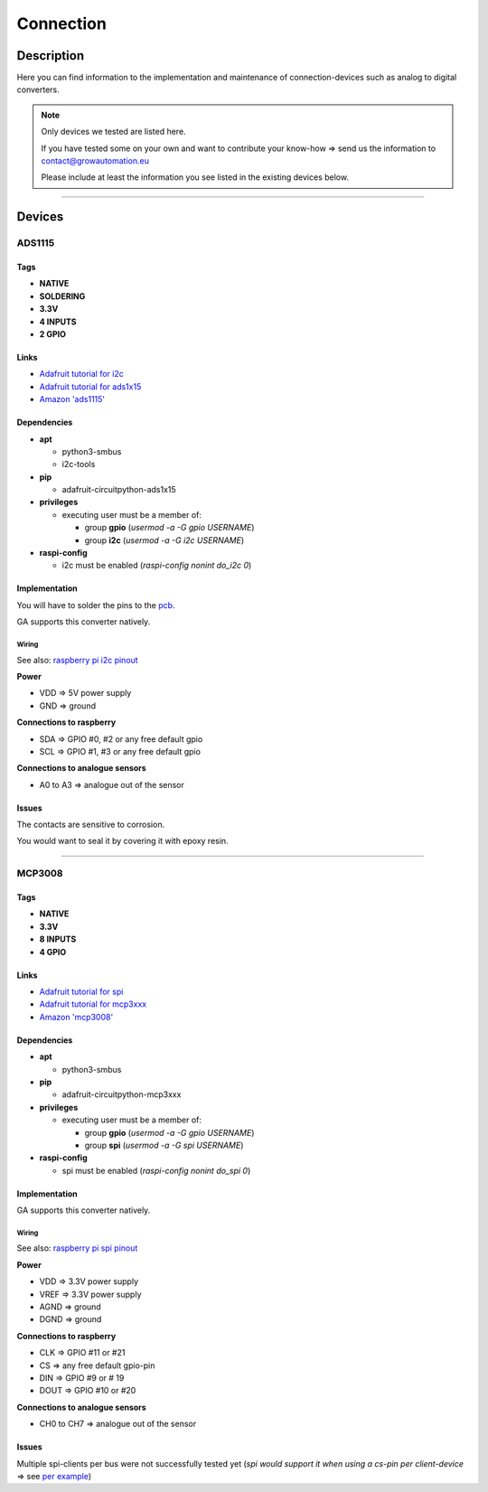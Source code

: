 .. _device-connection:

.. |ads1115| image:: ../_static/img/devices/connection/ads1115.jpg
   :width: 150pt
   :class: float-right
.. |mcp3008| image:: ../_static/img/devices/connection/mcp3008.png
   :width: 150pt
   :class: float-right
.. |mcp3008_pin| image:: ../_static/img/devices/connection/mcp3008_pinout.png
   :width: 150pt
   :class: float-right

==========
Connection
==========


Description
***********
Here you can find information to the implementation and maintenance of connection-devices such as analog to digital converters.

.. note::
   Only devices we tested are listed here.

   If you have tested some on your own and want to contribute your know-how => send us the information to contact@growautomation.eu

   Please include at least the information you see listed in the existing devices below.

----

Devices
*******

ADS1115
=======

|ads1115|

Tags
----

* **NATIVE**
* **SOLDERING**
* **3.3V**
* **4 INPUTS**
* **2 GPIO**

Links
-----

* `Adafruit tutorial for i2c <https://learn.adafruit.com/circuitpython-basics-i2c-and-spi/i2c-devices>`_
* `Adafruit tutorial for ads1x15 <https://learn.adafruit.com/adafruit-4-channel-adc-breakouts/python-circuitpython>`_
* `Amazon 'ads1115' <https://www.amazon.de/AZDelivery-ADS1115-Channels-Arduino-Raspberry/dp/B07TY3TSBG>`_


Dependencies
------------

* **apt**

  * python3-smbus
  * i2c-tools

* **pip**

  * adafruit-circuitpython-ads1x15

* **privileges**

  * executing user must be a member of:

    * group **gpio** (*usermod -a -G gpio USERNAME*)
    * group **i2c** (*usermod -a -G i2c USERNAME*)

* **raspi-config**

  * i2c must be enabled (*raspi-config nonint do_i2c 0*)

Implementation
--------------

You will have to solder the pins to the `pcb <https://en.wikipedia.org/wiki/Printed_circuit_board>`_.

GA supports this converter natively.

Wiring
^^^^^^
See also: `raspberry pi i2c pinout <https://pinout.xyz/pinout/i2c>`_

**Power**

* VDD => 5V power supply
* GND => ground

**Connections to raspberry**

* SDA => GPIO #0, #2 or any free default gpio
* SCL => GPIO #1, #3 or any free default gpio

**Connections to analogue sensors**

* A0 to A3 => analogue out of the sensor


Issues
------

The contacts are sensitive to corrosion.

You would want to seal it by covering it with epoxy resin.

----

MCP3008
=======

|mcp3008|

Tags
----

* **NATIVE**
* **3.3V**
* **8 INPUTS**
* **4 GPIO**

Links
-----

* `Adafruit tutorial for spi <https://learn.adafruit.com/circuitpython-basics-i2c-and-spi/spi-devices>`_
* `Adafruit tutorial for mcp3xxx <https://learn.adafruit.com/mcp3008-spi-adc/python-circuitpython>`_
* `Amazon 'mcp3008' <https://www.amazon.de/Adafruit-MCP3008-856-Konverter-Schnittstelle/dp/B00NAY3RB2>`_


Dependencies
------------

* **apt**

  * python3-smbus

* **pip**

  * adafruit-circuitpython-mcp3xxx

* **privileges**

  * executing user must be a member of:

    * group **gpio** (*usermod -a -G gpio USERNAME*)
    * group **spi** (*usermod -a -G spi USERNAME*)

* **raspi-config**

  * spi must be enabled (*raspi-config nonint do_spi 0*)

Implementation
--------------

GA supports this converter natively.

Wiring
^^^^^^

|mcp3008_pin|

See also: `raspberry pi spi pinout <https://pinout.xyz/pinout/spi>`_

**Power**

* VDD => 3.3V power supply
* VREF => 3.3V power supply
* AGND => ground
* DGND => ground

**Connections to raspberry**

* CLK => GPIO #11 or #21
* CS => any free default gpio-pin
* DIN => GPIO #9 or # 19
* DOUT => GPIO #10 or #20

**Connections to analogue sensors**

* CH0 to CH7 => analogue out of the sensor


Issues
------

Multiple spi-clients per bus were not successfully tested yet (*spi would support it when using a cs-pin per client-device* => see `per example <https://raspberrypi.stackexchange.com/questions/71448/how-to-connect-multiple-spi-devices-adcs-to-raspberry-pi>`_)

